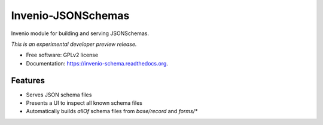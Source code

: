 ..
    This file is part of Invenio-JSONSchemas.
    Copyright (C) 2015 CERN.

    Invenio-JSONSchemas is free software; you can redistribute it
    and/or modify it under the terms of the GNU General Public License as
    published by the Free Software Foundation; either version 2 of the
    License, or (at your option) any later version.

    Invenio-JSONSchemas is distributed in the hope that it will be
    useful, but WITHOUT ANY WARRANTY; without even the implied warranty of
    MERCHANTABILITY or FITNESS FOR A PARTICULAR PURPOSE.  See the GNU
    General Public License for more details.

    You should have received a copy of the GNU General Public License
    along with Invenio-JSONSchemas; if not, write to the
    Free Software Foundation, Inc., 59 Temple Place, Suite 330, Boston,
    MA 02111-1307, USA.

    In applying this license, CERN does not
    waive the privileges and immunities granted to it by virtue of its status
    as an Intergovernmental Organization or submit itself to any jurisdiction.

=====================
 Invenio-JSONSchemas
=====================

.. image:: https://img.shields.io/travis/inveniosoftware/invenio-schema.svg
        :target: https://travis-ci.org/inveniosoftware/invenio-schema

.. image:: https://img.shields.io/coveralls/inveniosoftware/invenio-schema.svg
        :target: https://coveralls.io/r/inveniosoftware/invenio-schema

.. image:: https://img.shields.io/github/tag/inveniosoftware/invenio-schema.svg
        :target: https://github.com/inveniosoftware/invenio-schema/releases

.. image:: https://img.shields.io/pypi/dm/invenio-schema.svg
        :target: https://pypi.python.org/pypi/invenio-schema

.. image:: https://img.shields.io/github/license/inveniosoftware/invenio-schema.svg
        :target: https://github.com/inveniosoftware/invenio-schema/blob/master/LICENSE


Invenio module for building and serving JSONSchemas.

*This is an experimental developer preview release.*

* Free software: GPLv2 license
* Documentation: https://invenio-schema.readthedocs.org.

Features
========

- Serves JSON schema files
- Presents a UI to inspect all known schema files
- Automatically builds `allOf` schema files from `base/record` and `forms/*`
